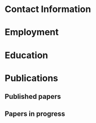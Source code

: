 #+latex_class: cv
#+options: title:nil toc:nil

#+begin_export latex
\begin{center}
{\scshape\huge Julian Grove}
\end{center}
\vspace{5mm}
#+end_export

* Contact Information
  #+begin_export latex
\begin{tabular}{@{} m{0.085\textwidth} m{0.4\textwidth} m{0.085\textwidth} m{0.4\textwidth}}
    \textsc{Address:}&\oldstylenums{507} Lattimore Hall & \textsc{Email} & \href{mailto:julian.grove@gmail.com}{julian.grove@gmail.com} \\
    & Department of Linguistics & \textsc{Web} & \href{http://juliangrove.github.io}{juliangrove.github.io} \\
    & University of Rochester & \textsc{GitHub} & \href{http://github.com/juliangrove}{juliangrove} \\
    & 500 Joseph C. Wilson Blvd. \\
    & Rochester, NY \oldstylenums{14627} \\
    & United States
\end{tabular}
  #+end_export

* Employment
  #+begin_export latex
\begin{tabular}{@{}b{0.12\textwidth}@{}p{0.88\textwidth}}
\oldstylenums{2022\textendash } & \textbf{The University of Rochester}\\
& Post-doctoral researcher \\
& FACTS.lab (directed by Aaron Steven White) \\
& Department of Linguistics \\
\oldstylenums{2020\textendash 2022}& \textbf{The University of Gothenburg} \\
& Post-doctoral researcher \\
& Centre for Linguistic Theory and Studies in Probability \\
& Department of Philosophy, Linguistics and Theory of Science \\
\end{tabular}
  #+end_export

* Education
  #+begin_export latex
\begin{tabular}{@{}b{0.12\textwidth}@{}p{0.88\textwidth}}
\oldstylenums{2012\textendash 2019} & \textbf{The University of Chicago}\\
& PhD in Linguistics \\
& \emph{Thesis:} \href{https://semanticsarchive.net/Archive/TRmOTkzM/}{Scope-taking and presupposition satisfaction} \\
& \emph{Committee:} Chris Kennedy (chair), Itamar Francez, Greg Kobele, and Malte Willer \\
\oldstylenums{2006\textendash 2010} & \textbf{Johns Hopkins University} \\
& BA (with general and departmental honors) in Cognitive Science
\end{tabular}
  #+end_export

* Publications
** Published papers
   #+begin_export latex
\begin{tabular}{@{}b{0.15\textwidth}@{}p{0.85\textwidth}}
\oldstylenums{2023} & \textbf{Julian Grove} \& Jean-Philippe Bernardy. Probabilistic compositional semantic, purely. \textit{New Frontiers in Artificial Intelligence}. \textit{JSAI-isAI 2021}. \textsc{doi}:\href{http://doi.org/10.1007/978-3-031-36190-6_17}{10.1007/978-3-031-36190-6\_17}. \\
\oldstylenums{2023} & \textbf{Julian Grove} \& Jean-Philippe Bernardy. Algebraic effects for extensible dynamic semantics. In \textit{Journal of Logic, Language and Information}. 32:219--245. \textsc{doi}:\href{http://doi.org/10.1007/s10849-022-09378-7}{10.1007/s10849-022-09378-7}. \\
\oldstylenums{2022} & \textbf{Julian Grove}. An alternative semantics for presupposition. Proceedings of the Amsterdam Colloquium 2022. Available on \href{https://ling.auf.net/lingbuzz/006976}{LingBuzz}. \\
\oldstylenums{2022} & \textbf{Julian Grove}. Presupposition projection as a scope phenomenon. In \textit{Semantics and Pragmatics} 15(15). \textsc{doi}:\href{http://doi.org/10.3765/sp.15.15}{10.3765/sp.15.15}. \\
\oldstylenums{2022} & Jean-Philippe Bernardy, \textbf{Julian Grove}, \& Christine Howes. Rational Speech Act models are utterance-independent updates of world priors. Proceedings of the 26th Workshop on the Semantics and Pragmatics of Dialogue. Available in the \href{http://semdial.org/anthology/papers/Z/Z22/Z22-3013}{ACL Anthology}. \\
\oldstylenums{2021} & \textbf{Julian Grove}, Jean-Philippe Bernardy, \& Stergios Chatzikyriakidis. From compositional semantics to Bayesian pragmatics via logical inference. Proceed ings of Natural Logic Meets Machine Learning II, Workshop @IWCS. Published by the Association for Computational Linguistics. Available in the \href{https://aclanthology.org/2021.naloma-1.8}{ACL Anthology}. \\
\oldstylenums{2019} & Ming Xiang, \textbf{Julian Grove}, \& Jason Merchant. Structural priming in production through ‘silence’: An investigation of verb phrase ellipsis and null complement anaphora. In \textit{Glossa: a journal of general linguistics} 4(1): 67. \textsc{doi}:\href{http://doi.org/10.5334/gjgl.726}{10.5334/gjgl.726}.
\end{tabular}
\begin{tabular}{@{}b{0.15\textwidth}@{}p{0.85\textwidth}}
\oldstylenums{2017} & Emily Hanink \& \textbf{Julian Grove}. German relative clauses and the severed-index hypothesis. In Proceedings of the 34th annual meeting of the West Coast Conference on Formal Linguistics, ed. Aaron Kaplan, et al., 241-248, Somerville, MA: Cascadilla Proceedings Project. \\
\oldstylenums{2016} & Ming Xiang, \textbf{Julian Grove}, \& Anastasia Giannakidou. Semantic and pragmatic processes in the comprehension of negation: an event related potential study of negative polarity sensitivity. In \textit{Journal of Neurolinguistics} 38:71--88. \textsc{doi}:\href{https://doi.org/10.1016/j.jneuroling.2015.11.001}{10.1016/j.jneuroling.2015.11.001}. \\
\oldstylenums{2016} & \textbf{Julian Grove} \& Emily Hanink. Article selection and anaphora in the German relative clause. Proceedings of the 26th annual meeting of Semantics and Linguistic Theory, ed. Mary Maroney, Carol-Rose Little, Jacob Collard, and Dan Burgdorf, 417--432. Ithaca, NY: Cornell. \\
\oldstylenums{2015} & \textbf{Julian Grove}. Singular count pseudo-partitives. In Proceedings of Sinn und Bedeutung 19, 248--265. \\
\oldstylenums{2014} & \textbf{Julian Grove}. The lexical semantics of much: conversion from intervals to degrees. Proceedings of the 44th Annual Meeting of the North Eastern Linguistic Society. \\
\oldstylenums{2013} & Ming Xiang, \textbf{Julian Grove}, \& Anastasia Giannakidou. Dependency-dependent interference: NPI interference, agreement attraction, and global pragmatic inferences. In \textit{Frontiers in Psychology} 4(708). \textsc{doi}:\href{http://doi.org/10.3389/fpsyg.2013.00708}{10.3389/fpsyg.2013.00708}. \\
\oldstylenums{2011} & Carissa Abrego-Collier, \textbf{Julian Grove}, Morgan Sonderegger, \& Alan Yu. Effects of speaker evaluation on phonetic convergence. Proceedings of the 17th International Congress of Phonetic Sciences. \\
\oldstylenums{2011} & Alan Yu, \textbf{Julian Grove}, Martina Martinović, \& Morgan Sonderegger. Effects of working working memory capacity and “autistic traits” on phonotactic effects in speech perception. Proceedings of the 17th International Congress of Phonetic Sciences
\end{tabular}
   #+end_export

** Papers in progress
   #+begin_export latex
\begin{tabular}{@{}b{0.15\textwidth}@{}p{0.85\textwidth}}
Submitted & \textbf{Julian Grove} \& Aaron Steven White. Factivity, presupposition projection, and the role of discrete knowledge in gradient inference judgments. Draft available on \href{https://ling.auf.net/lingbuzz/007450}{LingBuzz}. \\
Submitted & Jean-Philippe Bernardy, \textbf{Julian Grove}, and Chris Howes. The informative speech act.
\end{tabular}
   #+end_export
